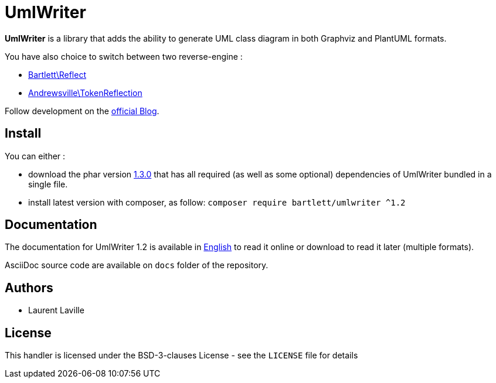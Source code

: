 = UmlWriter

**UmlWriter** is a library that
adds the ability to generate UML class diagram in both Graphviz and PlantUML formats.

You have also choice to switch between two reverse-engine :

* https://github.com/llaville/php-reflect[Bartlett\Reflect]
* https://github.com/Andrewsville/PHP-Token-Reflection[Andrewsville\TokenReflection]

Follow development on the http://php5.laurent-laville.org/umlwriter/blog/[official Blog].

== Install

You can either :

* download the phar version http://bartlett.laurent-laville.org/get/umlwriter-1.3.0.phar[1.3.0]
that has all required (as well as some optional) dependencies of UmlWriter bundled in a single file.

* install latest version with composer, as follow: `composer require bartlett/umlwriter ^1.2`

== Documentation

The documentation for UmlWriter 1.2 is available
in http://php5.laurent-laville.org/umlwriter/manual/1.2/en/[English]
to read it online or download to read it later (multiple formats).

AsciiDoc source code are available on `docs` folder of the repository.

== Authors

* Laurent Laville

== License

This handler is licensed under the BSD-3-clauses License - see the `LICENSE` file for details
